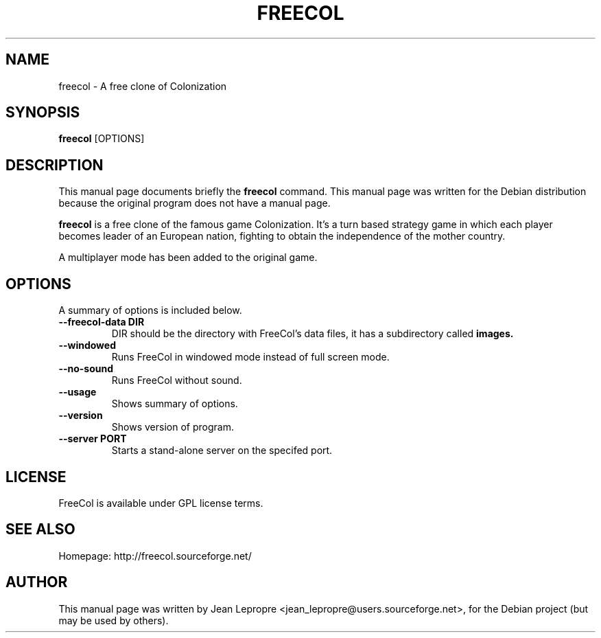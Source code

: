 .\"                                      Hey, EMACS: -*- nroff -*-
.\" First parameter, NAME, should be all caps
.\" Second parameter, SECTION, should be 1-8, maybe w/ subsection
.\" other parameters are allowed: see man(7), man(1)
.TH FREECOL 6 "July 28, 2004" GNU "FreeCol's Manpage"
.\" Please adjust this date whenever revising the manpage.
.\"
.\" Some roff macros, for reference:
.\" .nh        disable hyphenation
.\" .hy        enable hyphenation
.\" .ad l      left justify
.\" .ad b      justify to both left and right margins
.\" .nf        disable filling
.\" .fi        enable filling
.\" .br        insert line break
.\" .sp <n>    insert n+1 empty lines
.\" for manpage-specific macros, see man(7)
.SH NAME
freecol \- A free clone of Colonization
.SH SYNOPSIS
.B freecol
.RI [OPTIONS]
.SH DESCRIPTION
This manual page documents briefly the
.B freecol
command.
This manual page was written for the Debian distribution
because the original program does not have a manual page.
.PP
.\" TeX users may be more comfortable with the \fB<whatever>\fP and
.\" \fI<whatever>\fP escape sequences to invode bold face and italics, 
.\" respectively.
\fBfreecol\fP is a free clone of the famous game Colonization. It's a
turn based strategy game in which each player becomes leader of an
European nation, fighting to obtain the independence of the mother country.
.PP
A multiplayer mode has been added to the original game.
.SH OPTIONS
A summary of options is included below.
.TP
.B \-\-freecol\-data DIR
DIR should be the directory with FreeCol's data files, it
has a subdirectory called
.B images.
.TP
.B \-\-windowed
Runs FreeCol in windowed mode instead of full screen mode.
.TP
.B \-\-no\-sound
Runs FreeCol without sound.
.TP
.B \-\-usage
Shows summary of options.
.TP
.B \-\-version
Shows version of program.
.TP
.B \-\-server PORT
Starts a stand-alone server on the specifed port.
.SH LICENSE
FreeCol is available under GPL license terms.
.SH SEE ALSO
Homepage: http://freecol.sourceforge.net/
.SH AUTHOR
This manual page was written by Jean Lepropre <jean_lepropre@users.sourceforge.net>,
for the Debian project (but may be used by others).
